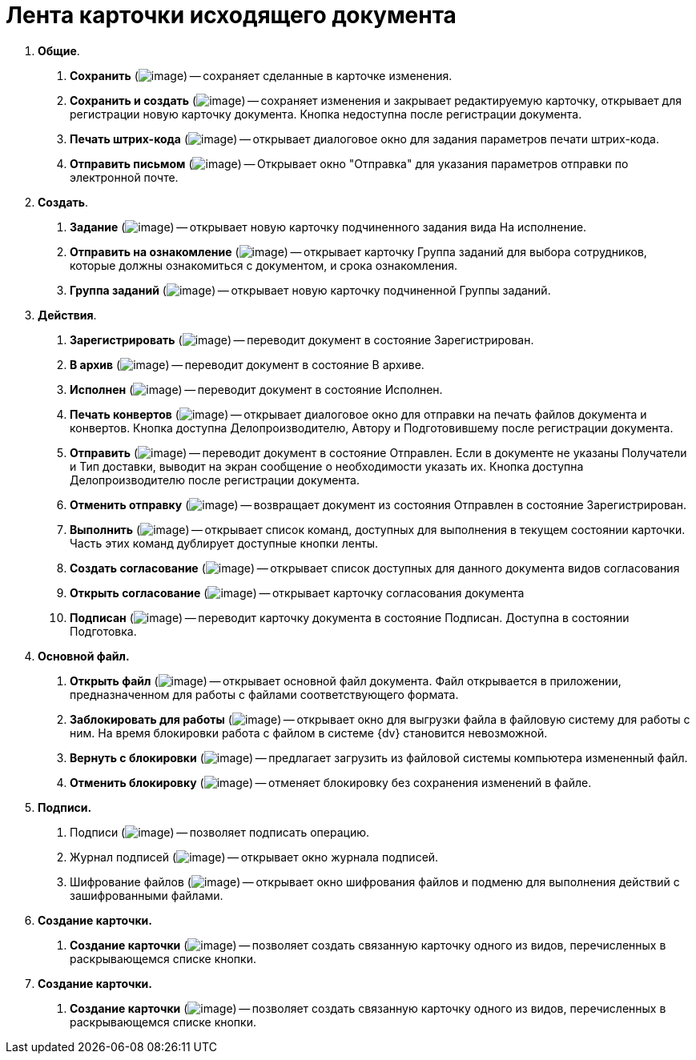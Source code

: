 = Лента карточки исходящего документа

[arabic]
. *Общие*.
[arabic]
.. *Сохранить* (image:buttons/Save.png[image]) -- сохраняет сделанные в карточке изменения.
.. *Сохранить и создать* (image:buttons/Save_and_Create.png[image]) -- сохраняет изменения и закрывает редактируемую карточку, открывает для регистрации новую карточку документа. Кнопка недоступна после регистрации документа.
.. *Печать штрих-кода* (image:buttons/Print_BarCode.png[image]) -- открывает диалоговое окно для задания параметров печати штрих-кода.
.. *Отправить письмом* (image:buttons/Send_a_Letter.png[image]) -- Открывает окно "Отправка" для указания параметров отправки по электронной почте.
. *Создать*.
[arabic]
.. *Задание* (image:buttons/Task.png[image]) -- открывает новую карточку подчиненного задания вида На исполнение.
.. *Отправить на ознакомление* (image:buttons/Task_to_Familiarize.png[image]) -- открывает карточку Группа заданий для выбора сотрудников, которые должны ознакомиться с документом, и срока ознакомления.
.. *Группа заданий* (image:buttons/Task_Group.png[image]) -- открывает новую карточку подчиненной Группы заданий.
. *Действия*.
[arabic]
.. *Зарегистрировать* (image:buttons/Register.png[image]) -- переводит документ в состояние Зарегистрирован.
.. *В архив* (image:buttons/in_Archive.png[image]) -- переводит документ в состояние В архиве.
.. *Исполнен* (image:buttons/Performed.png[image]) -- переводит документ в состояние Исполнен.
.. *Печать конвертов* (image:buttons/Print_Grand.png[image]) -- открывает диалоговое окно для отправки на печать файлов документа и конвертов. Кнопка доступна Делопроизводителю, Автору и Подготовившему после регистрации документа.
.. *Отправить* (image:buttons/Send.png[image]) -- переводит документ в состояние Отправлен. Если в документе не указаны Получатели и Тип доставки, выводит на экран сообщение о необходимости указать их. Кнопка доступна Делопроизводителю после регистрации документа.
.. *Отменить отправку* (image:buttons/Cancel_Send.png[image]) -- возвращает документ из состояния Отправлен в состояние Зарегистрирован.
.. *Выполнить* (image:buttons/Perform.png[image]) -- открывает список команд, доступных для выполнения в текущем состоянии карточки. Часть этих команд дублирует доступные кнопки ленты.
.. *Создать согласование* (image:buttons/Create_Approval.png[image]) -- открывает список доступных для данного документа видов согласования
.. *Открыть согласование* (image:buttons/Open_Card_Approval.png[image]) -- открывает карточку согласования документа
.. *Подписан* (image:buttons/Signed.png[image]) -- переводит карточку документа в состояние Подписан. Доступна в состоянии Подготовка.
. *Основной файл.*
[arabic]
.. *Открыть файл* (image:buttons/Open_Files.png[image]) -- открывает основной файл документа. Файл открывается в приложении, предназначенном для работы с файлами соответствующего формата.
.. *Заблокировать для работы* (image:buttons/Block.png[image]) -- открывает окно для выгрузки файла в файловую систему для работы с ним. На время блокировки работа с файлом в системе {dv} становится невозможной.
.. *Вернуть с блокировки* (image:buttons/Return_to_Lock.png[image]) -- предлагает загрузить из файловой системы компьютера измененный файл.
.. *Отменить блокировку* (image:buttons/Unlock.png[image]) -- отменяет блокировку без сохранения изменений в файле.
. *Подписи.*
[arabic]
.. Подписи (image:buttons/Log_Sign_1.png[image]) -- позволяет подписать операцию.
.. Журнал подписей (image:buttons/Log_Sign.png[image]) -- открывает окно журнала подписей.
.. Шифрование файлов (image:buttons/ico_signatures_and_coding.png[image]) -- открывает окно шифрования файлов и подменю для выполнения действий с зашифрованными файлами.
. *Создание карточки.*
[arabic]
.. *Создание карточки* (image:buttons/Create_a_Card.png[image]) -- позволяет создать связанную карточку одного из видов, перечисленных в раскрывающемся списке кнопки.
. *Создание карточки.*
[arabic]
.. *Создание карточки* (image:buttons/Create_a_Card.png[image]) -- позволяет создать связанную карточку одного из видов, перечисленных в раскрывающемся списке кнопки.
